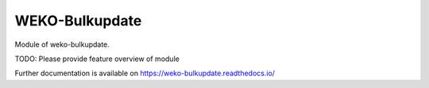 ..
    Copyright (C) 2019 National Institute of Informatics.

    WEKO-Bulkupdate is free software; you can redistribute it and/or modify
    it under the terms of the MIT License; see LICENSE file for more details.

=================
 WEKO-Bulkupdate
=================

.. image:: https://img.shields.io/travis/RCOSDP/weko-bulkupdate.svg
        :target: https://travis-ci.org/RCOSDP/weko-bulkupdate

.. image:: https://img.shields.io/coveralls/RCOSDP/weko-bulkupdate.svg
        :target: https://coveralls.io/r/RCOSDP/weko-bulkupdate

.. image:: https://img.shields.io/github/tag/RCOSDP/weko-bulkupdate.svg
        :target: https://github.com/RCOSDP/weko-bulkupdate/releases

.. image:: https://img.shields.io/pypi/dm/weko-bulkupdate.svg
        :target: https://pypi.python.org/pypi/weko-bulkupdate

.. image:: https://img.shields.io/github/license/RCOSDP/weko-bulkupdate.svg
        :target: https://github.com/RCOSDP/weko-bulkupdate/blob/master/LICENSE

Module of weko-bulkupdate.

TODO: Please provide feature overview of module

Further documentation is available on
https://weko-bulkupdate.readthedocs.io/
